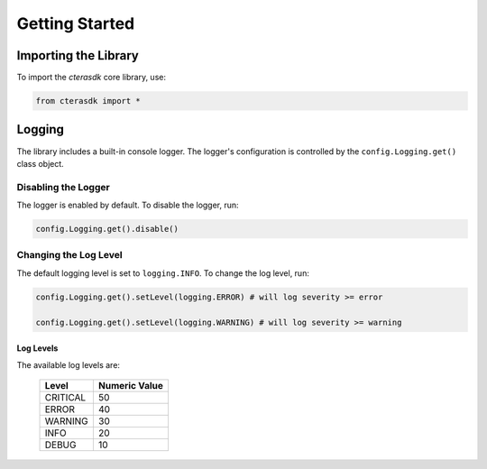 ***************
Getting Started
***************

Importing the Library
---------------------

To import the `cterasdk` core library, use:

.. code:: python

   from cterasdk import *

Logging
-------

The library includes a built-in console logger. The logger's configuration is controlled by the ``config.Logging.get()`` class object.

Disabling the Logger
====================

The logger is enabled by default. To disable the logger, run:

.. code:: python

   config.Logging.get().disable()

Changing the Log Level
======================

The default logging level is set to ``logging.INFO``. To change the log level, run:

.. code:: python

   config.Logging.get().setLevel(logging.ERROR) # will log severity >= error

   config.Logging.get().setLevel(logging.WARNING) # will log severity >= warning

Log Levels
^^^^^^^^^^

The available log levels are:

    +----------+-------------+
    |Level     |Numeric Value|
    +==========+=============+
    |CRITICAL  |50           |
    +----------+-------------+
    |ERROR     |40           |
    +----------+-------------+
    |WARNING   |30           |
    +----------+-------------+
    |INFO      |20           |
    +----------+-------------+
    |DEBUG     |10           |
    +----------+-------------+
